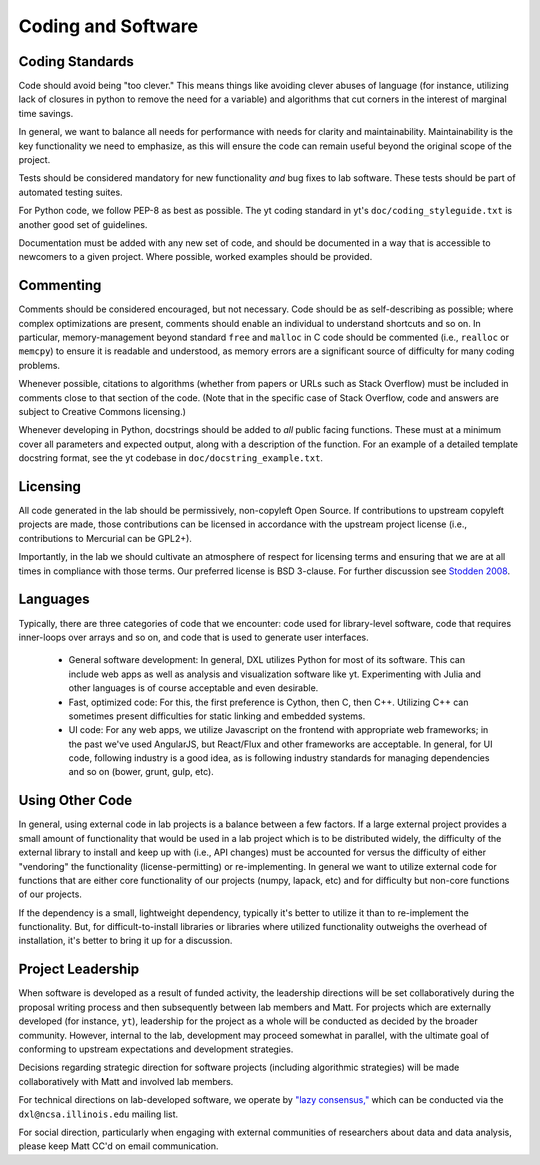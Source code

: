 Coding and Software
===================

Coding Standards
----------------

Code should avoid being "too clever."  This means things like avoiding clever
abuses of language (for instance, utilizing lack of closures in python to
remove the need for a variable) and algorithms that cut corners in the interest
of marginal time savings.

In general, we want to balance all needs for performance with needs for clarity
and maintainability.  Maintainability is the key functionality we need to
emphasize, as this will ensure the code can remain useful beyond the original
scope of the project.

Tests should be considered mandatory for new functionality *and* bug fixes to
lab software.  These tests should be part of automated testing suites.

For Python code, we follow PEP-8 as best as possible.  The yt coding standard
in yt's ``doc/coding_styleguide.txt`` is another good set of guidelines.

Documentation must be added with any new set of code, and should be documented
in a way that is accessible to newcomers to a given project.  Where possible,
worked examples should be provided.

Commenting
----------

Comments should be considered encouraged, but not necessary.  Code should be as
self-describing as possible; where complex optimizations are present, comments
should enable an individual to understand shortcuts and so on.  In particular,
memory-management beyond standard ``free`` and ``malloc`` in C code should be
commented (i.e., ``realloc`` or ``memcpy``) to ensure it is readable and
understood, as memory errors are a significant source of difficulty for many
coding problems.

Whenever possible, citations to algorithms (whether from papers or URLs such as
Stack Overflow) must be included in comments close to that section of the code.
(Note that in the specific case of Stack Overflow, code and answers are
subject to Creative Commons licensing.)

Whenever developing in Python, docstrings should be added to *all* public
facing functions.  These must at a minimum cover all parameters and expected
output, along with a description of the function.  For an example of a detailed
template docstring format, see the yt codebase in
``doc/docstring_example.txt``.

Licensing
---------

All code generated in the lab should be permissively, non-copyleft Open Source.
If contributions to upstream copyleft projects are made, those contributions
can be licensed in accordance with the upstream project license (i.e.,
contributions to Mercurial can be GPL2+).

Importantly, in the lab we should cultivate an atmosphere of respect for
licensing terms and ensuring that we are at all times in compliance with those
terms.  Our preferred license is BSD 3-clause.  For further discussion see
`Stodden 2008
<http://ieeexplore.ieee.org/xpl/articleDetails.jsp?reload=true&arnumber=4720221>`_.

Languages
---------

Typically, there are three categories of code that we encounter: code used for
library-level software, code that requires inner-loops over arrays and so on,
and code that is used to generate user interfaces.

 * General software development: In general, DXL utilizes Python for most of
   its software.  This can include web apps as well as analysis and
   visualization software like yt.  Experimenting with Julia and other
   languages is of course acceptable and even desirable.
 * Fast, optimized code: For this, the first preference is Cython, then C, then
   C++.  Utilizing C++ can sometimes present difficulties for static linking
   and embedded systems.
 * UI code: For any web apps, we utilize Javascript on the frontend with
   appropriate web frameworks; in the past we've used AngularJS, but React/Flux
   and other frameworks are acceptable.  In general, for UI code, following
   industry is a good idea, as is following industry standards for managing
   dependencies and so on (bower, grunt, gulp, etc).

Using Other Code
----------------

In general, using external code in lab projects is a balance between a few
factors.  If a large external project provides a small amount of functionality
that would be used in a lab project which is to be distributed widely, the
difficulty of the external library to install and keep up with (i.e., API
changes) must be accounted for versus the difficulty of either "vendoring" the
functionality (license-permitting) or re-implementing.  In general we want to
utilize external code for functions that are either core functionality of our
projects (numpy, lapack, etc) and for difficulty but non-core functions of our
projects.

If the dependency is a small, lightweight dependency, typically it's better to
utilize it than to re-implement the functionality.  But, for
difficult-to-install libraries or libraries where utilized functionality
outweighs the overhead of installation, it's better to bring it up for a
discussion.

Project Leadership
------------------

When software is developed as a result of funded activity, the leadership
directions will be set collaboratively during the proposal writing process and
then subsequently between lab members and Matt.  For projects which are
externally developed (for instance, ``yt``), leadership for the project as a
whole will be conducted as decided by the broader community.  However, internal
to the lab, development may proceed somewhat in parallel, with the ultimate
goal of conforming to upstream expectations and development strategies.

Decisions regarding strategic direction for software projects (including
algorithmic strategies) will be made collaboratively with Matt and involved lab
members.

For technical directions on lab-developed software, we operate by `"lazy
consensus," <https://rave.apache.org/docs/governance/lazyConsensus.html>`_
which can be conducted via the ``dxl@ncsa.illinois.edu`` mailing list.

For social direction, particularly when engaging with external communities of
researchers about data and data analysis, please keep Matt CC'd on email
communication.

